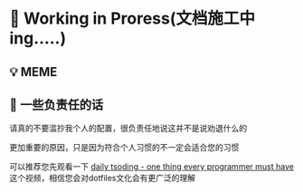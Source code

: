 * 🔨 Working in Proress(文档施工中ing.....)

** 💡 MEME

[[./MEME/EmacsTheTrueEditor.png]]

** 📰 一些负责任的话

请真的不要滥抄我个人的配置，很负责任地说这并不是说劝退什么的

更加重要的原因，只是因为符合个人习惯的不一定会适合您的习惯

可以推荐您先观看一下 [[https://www.bilibili.com/video/BV1Fb421v7ZV][daily tsoding - one thing every programmer must have]] 这个视频，相信您会对dotfiles文化会有更广泛的理解
